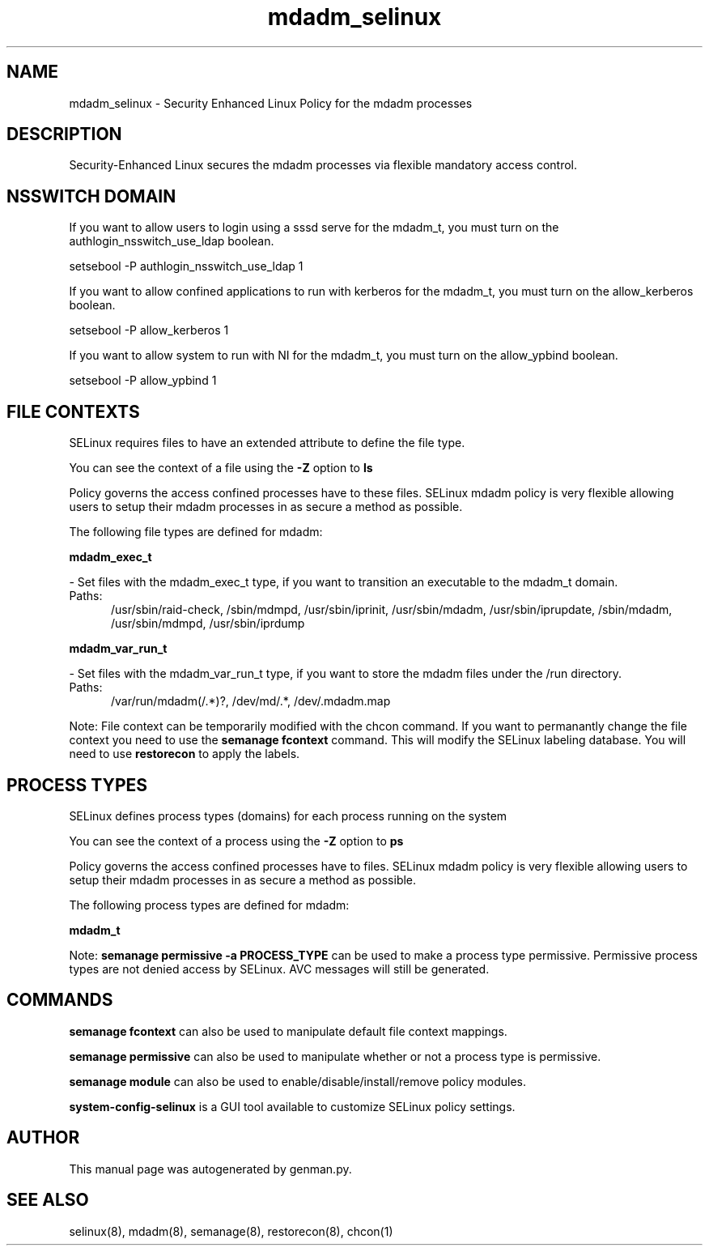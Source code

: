 .TH  "mdadm_selinux"  "8"  "mdadm" "dwalsh@redhat.com" "mdadm SELinux Policy documentation"
.SH "NAME"
mdadm_selinux \- Security Enhanced Linux Policy for the mdadm processes
.SH "DESCRIPTION"

Security-Enhanced Linux secures the mdadm processes via flexible mandatory access
control.  

.SH NSSWITCH DOMAIN

.PP
If you want to allow users to login using a sssd serve for the mdadm_t, you must turn on the authlogin_nsswitch_use_ldap boolean.

.EX
setsebool -P authlogin_nsswitch_use_ldap 1
.EE

.PP
If you want to allow confined applications to run with kerberos for the mdadm_t, you must turn on the allow_kerberos boolean.

.EX
setsebool -P allow_kerberos 1
.EE

.PP
If you want to allow system to run with NI for the mdadm_t, you must turn on the allow_ypbind boolean.

.EX
setsebool -P allow_ypbind 1
.EE

.SH FILE CONTEXTS
SELinux requires files to have an extended attribute to define the file type. 
.PP
You can see the context of a file using the \fB\-Z\fP option to \fBls\bP
.PP
Policy governs the access confined processes have to these files. 
SELinux mdadm policy is very flexible allowing users to setup their mdadm processes in as secure a method as possible.
.PP 
The following file types are defined for mdadm:


.EX
.PP
.B mdadm_exec_t 
.EE

- Set files with the mdadm_exec_t type, if you want to transition an executable to the mdadm_t domain.

.br
.TP 5
Paths: 
/usr/sbin/raid-check, /sbin/mdmpd, /usr/sbin/iprinit, /usr/sbin/mdadm, /usr/sbin/iprupdate, /sbin/mdadm, /usr/sbin/mdmpd, /usr/sbin/iprdump

.EX
.PP
.B mdadm_var_run_t 
.EE

- Set files with the mdadm_var_run_t type, if you want to store the mdadm files under the /run directory.

.br
.TP 5
Paths: 
/var/run/mdadm(/.*)?, /dev/md/.*, /dev/.mdadm\.map

.PP
Note: File context can be temporarily modified with the chcon command.  If you want to permanantly change the file context you need to use the 
.B semanage fcontext 
command.  This will modify the SELinux labeling database.  You will need to use
.B restorecon
to apply the labels.

.SH PROCESS TYPES
SELinux defines process types (domains) for each process running on the system
.PP
You can see the context of a process using the \fB\-Z\fP option to \fBps\bP
.PP
Policy governs the access confined processes have to files. 
SELinux mdadm policy is very flexible allowing users to setup their mdadm processes in as secure a method as possible.
.PP 
The following process types are defined for mdadm:

.EX
.B mdadm_t 
.EE
.PP
Note: 
.B semanage permissive -a PROCESS_TYPE 
can be used to make a process type permissive. Permissive process types are not denied access by SELinux. AVC messages will still be generated.

.SH "COMMANDS"
.B semanage fcontext
can also be used to manipulate default file context mappings.
.PP
.B semanage permissive
can also be used to manipulate whether or not a process type is permissive.
.PP
.B semanage module
can also be used to enable/disable/install/remove policy modules.

.PP
.B system-config-selinux 
is a GUI tool available to customize SELinux policy settings.

.SH AUTHOR	
This manual page was autogenerated by genman.py.

.SH "SEE ALSO"
selinux(8), mdadm(8), semanage(8), restorecon(8), chcon(1)
